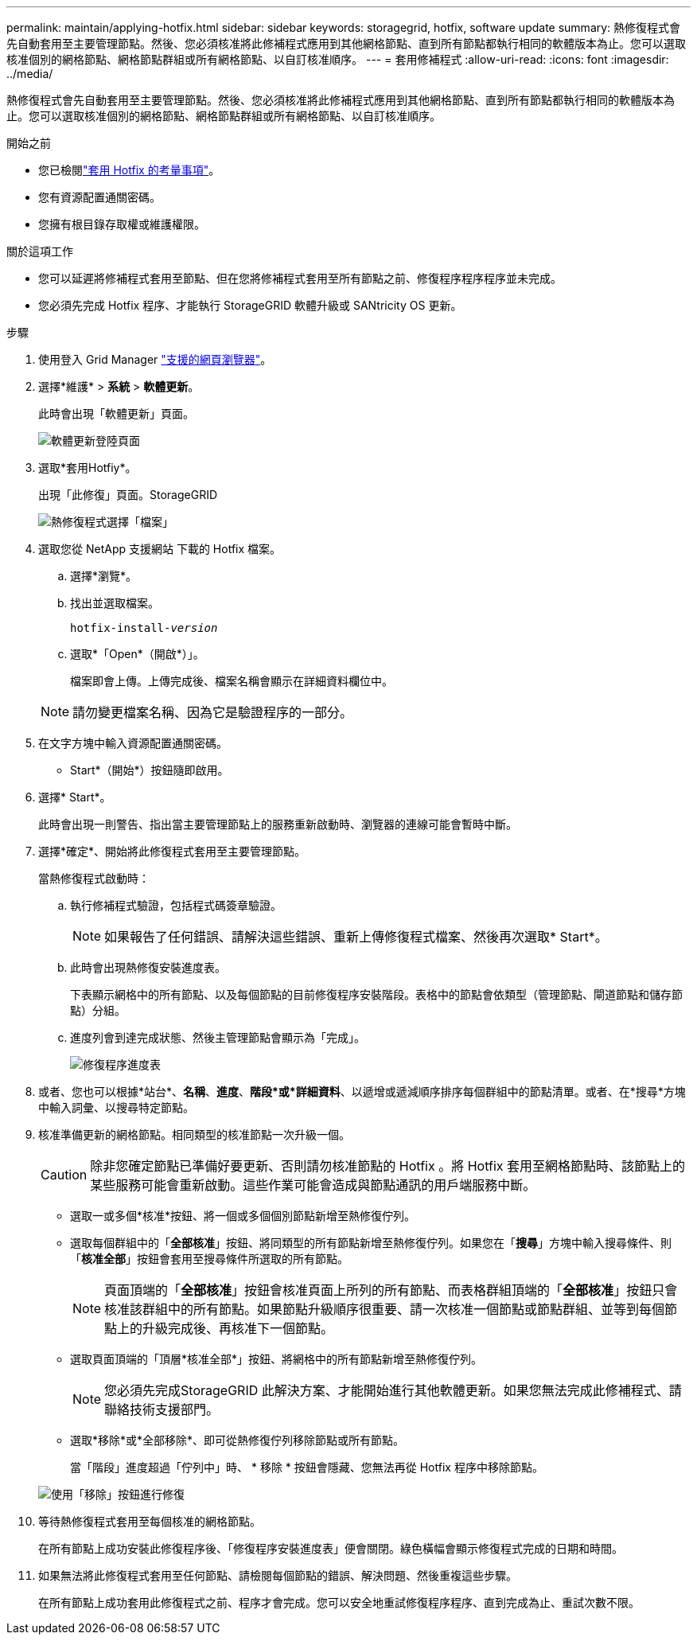 ---
permalink: maintain/applying-hotfix.html 
sidebar: sidebar 
keywords: storagegrid, hotfix, software update 
summary: 熱修復程式會先自動套用至主要管理節點。然後、您必須核准將此修補程式應用到其他網格節點、直到所有節點都執行相同的軟體版本為止。您可以選取核准個別的網格節點、網格節點群組或所有網格節點、以自訂核准順序。 
---
= 套用修補程式
:allow-uri-read: 
:icons: font
:imagesdir: ../media/


[role="lead"]
熱修復程式會先自動套用至主要管理節點。然後、您必須核准將此修補程式應用到其他網格節點、直到所有節點都執行相同的軟體版本為止。您可以選取核准個別的網格節點、網格節點群組或所有網格節點、以自訂核准順序。

.開始之前
* 您已檢閱link:storagegrid-hotfix-procedure.html["套用 Hotfix 的考量事項"]。
* 您有資源配置通關密碼。
* 您擁有根目錄存取權或維護權限。


.關於這項工作
* 您可以延遲將修補程式套用至節點、但在您將修補程式套用至所有節點之前、修復程序程序程序並未完成。
* 您必須先完成 Hotfix 程序、才能執行 StorageGRID 軟體升級或 SANtricity OS 更新。


.步驟
. 使用登入 Grid Manager link:../admin/web-browser-requirements.html["支援的網頁瀏覽器"]。
. 選擇*維護* > *系統* > *軟體更新*。
+
此時會出現「軟體更新」頁面。

+
image::../media/software_update_landing.png[軟體更新登陸頁面]

. 選取*套用Hotfiy*。
+
出現「此修復」頁面。StorageGRID

+
image::../media/hotfix_choose_file.png[熱修復程式選擇「檔案」]

. 選取您從 NetApp 支援網站 下載的 Hotfix 檔案。
+
.. 選擇*瀏覽*。
.. 找出並選取檔案。
+
`hotfix-install-_version_`

.. 選取*「Open*（開啟*）」。
+
檔案即會上傳。上傳完成後、檔案名稱會顯示在詳細資料欄位中。

+

NOTE: 請勿變更檔案名稱、因為它是驗證程序的一部分。



. 在文字方塊中輸入資源配置通關密碼。
+
* Start*（開始*）按鈕隨即啟用。

. 選擇* Start*。
+
此時會出現一則警告、指出當主要管理節點上的服務重新啟動時、瀏覽器的連線可能會暫時中斷。

. 選擇*確定*、開始將此修復程式套用至主要管理節點。
+
當熱修復程式啟動時：

+
.. 執行修補程式驗證，包括程式碼簽章驗證。
+

NOTE: 如果報告了任何錯誤、請解決這些錯誤、重新上傳修復程式檔案、然後再次選取* Start*。

.. 此時會出現熱修復安裝進度表。
+
下表顯示網格中的所有節點、以及每個節點的目前修復程序安裝階段。表格中的節點會依類型（管理節點、閘道節點和儲存節點）分組。

.. 進度列會到達完成狀態、然後主管理節點會顯示為「完成」。
+
image::../media/hotfix_progress_table.png[修復程序進度表]



. 或者、您也可以根據*站台*、*名稱*、*進度*、*階段*或*詳細資料*、以遞增或遞減順序排序每個群組中的節點清單。或者、在*搜尋*方塊中輸入詞彙、以搜尋特定節點。
. 核准準備更新的網格節點。相同類型的核准節點一次升級一個。
+

CAUTION: 除非您確定節點已準備好要更新、否則請勿核准節點的 Hotfix 。將 Hotfix 套用至網格節點時、該節點上的某些服務可能會重新啟動。這些作業可能會造成與節點通訊的用戶端服務中斷。

+
** 選取一或多個*核准*按鈕、將一個或多個個別節點新增至熱修復佇列。
** 選取每個群組中的「*全部核准*」按鈕、將同類型的所有節點新增至熱修復佇列。如果您在「*搜尋*」方塊中輸入搜尋條件、則「*核准全部*」按鈕會套用至搜尋條件所選取的所有節點。
+

NOTE: 頁面頂端的「*全部核准*」按鈕會核准頁面上所列的所有節點、而表格群組頂端的「*全部核准*」按鈕只會核准該群組中的所有節點。如果節點升級順序很重要、請一次核准一個節點或節點群組、並等到每個節點上的升級完成後、再核准下一個節點。

** 選取頁面頂端的「頂層*核准全部*」按鈕、將網格中的所有節點新增至熱修復佇列。
+

NOTE: 您必須先完成StorageGRID 此解決方案、才能開始進行其他軟體更新。如果您無法完成此修補程式、請聯絡技術支援部門。

** 選取*移除*或*全部移除*、即可從熱修復佇列移除節點或所有節點。
+
當「階段」進度超過「佇列中」時、 * 移除 * 按鈕會隱藏、您無法再從 Hotfix 程序中移除節點。

+
image::../media/approve_all_progresstable.png[使用「移除」按鈕進行修復]



. 等待熱修復程式套用至每個核准的網格節點。
+
在所有節點上成功安裝此修復程序後、「修復程序安裝進度表」便會關閉。綠色橫幅會顯示修復程式完成的日期和時間。

. 如果無法將此修復程式套用至任何節點、請檢閱每個節點的錯誤、解決問題、然後重複這些步驟。
+
在所有節點上成功套用此修復程式之前、程序才會完成。您可以安全地重試修復程序程序、直到完成為止、重試次數不限。


